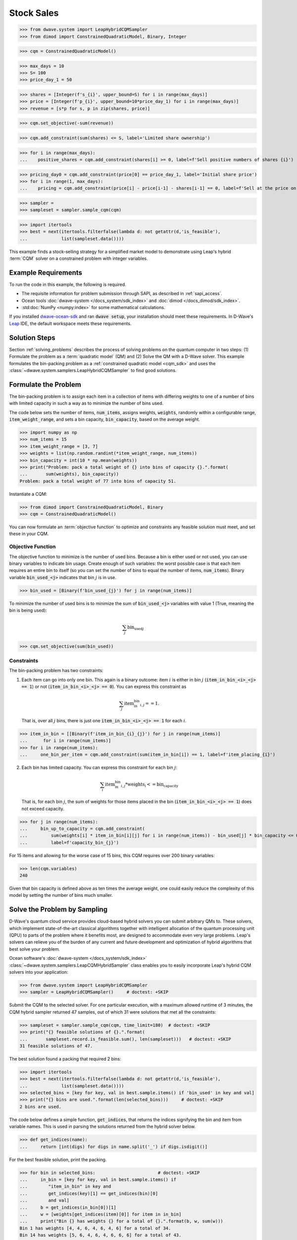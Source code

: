 .. _example_cqm_binpacking:

===========
Stock Sales
===========

>>> from dwave.system import LeapHybridCQMSampler
>>> from dimod import ConstrainedQuadraticModel, Binary, Integer

>>> cqm = ConstrainedQuadraticModel()

>>> max_days = 10
>>> S= 100
>>> price_day_1 = 50

>>> shares = [Integer(f's_{i}', upper_bound=S) for i in range(max_days)]
>>> price = [Integer(f'p_{i}', upper_bound=10*price_day_1) for i in range(max_days)]
>>> revenue = [s*p for s, p in zip(shares, price)]

>>> cqm.set_objective(-sum(revenue))

>>> cqm.add_constraint(sum(shares) <= S, label='Limited share ownership')

>>> for i in range(max_days):
...    positive_shares = cqm.add_constraint(shares[i] >= 0, label=f'Sell positive numbers of shares {i}')

>>> pricing_day0 = cqm.add_constraint(price[0] == price_day_1, label='Initial share price')
>>> for i in range(1, max_days):
...    pricing = cqm.add_constraint(price[i] - price[i-1] - shares[i-1] == 0, label=f'Sell at the price on day {i}')

>>> sampler = 
>>> sampleset = sampler.sample_cqm(cqm)

>>> import itertools
>>> best = next(itertools.filterfalse(lambda d: not getattr(d,'is_feasible'),
...             list(sampleset.data())))



This example finds a stock-selling strategy for a simplified market model to
demonstrate using Leap's hybrid :term:`CQM` solver on a constrained problem 
with integer variables.

Example Requirements
====================

To run the code in this example, the following is required.

* The requisite information for problem submission through SAPI, as described
  in :ref:`sapi_access`.
* Ocean tools :doc:`dwave-system </docs_system/sdk_index>` and 
  :doc:`dimod </docs_dimod/sdk_index>`.
* :std:doc:`NumPy <numpy:index>` for some mathematical calculations.

.. example-requirements-start-marker

If you installed `dwave-ocean-sdk <https://github.com/dwavesystems/dwave-ocean-sdk>`_
and ran :code:`dwave setup`, your installation should meet these requirements.
In D-Wave's `Leap <https://cloud.dwavesys.com/leap/>`_ IDE, the default workspace
meets these requirements.

.. example-requirements-end-marker

Solution Steps
==============

Section :ref:`solving_problems` describes the process of solving problems on the quantum
computer in two steps: (1) Formulate the problem as a :term:`quadratic model` (QM)
and (2) Solve the QM with a D-Wave solver.
This example formulates the bin-packing problem as a 
:ref:`constrained quadratic model <cqm_sdk>` and uses the 
:class:`~dwave.system.samplers.LeapHybridCQMSampler` to find good solutions.

Formulate the Problem
=====================

The bin-packing problem is to assign each item in a collection of items with 
differing weights to one of a number of bins with limited capacity in such
a way as to minimize the number of bins used. 

The code below sets the number of items, :code:`num_items`, assigns weights, 
:code:`weights`, randomly within a configurable range, :code:`item_weight_range`, 
and sets a bin capacity, :code:`bin_capacity`, based on the average weight. 

>>> import numpy as np
>>> num_items = 15
>>> item_weight_range = [3, 7]
>>> weights = list(np.random.randint(*item_weight_range, num_items))
>>> bin_capacity = int(10 * np.mean(weights))
>>> print("Problem: pack a total weight of {} into bins of capacity {}.".format(
...       sum(weights), bin_capacity))
Problem: pack a total weight of 77 into bins of capacity 51.

Instantiate a CQM: 

>>> from dimod import ConstrainedQuadraticModel, Binary
>>> cqm = ConstrainedQuadraticModel()

You can now formulate an :term:`objective function` to optimize and constraints
any feasible solution must meet, and set these in your CQM.

Objective Function
------------------

The objective function to minimize is the number of used bins. Because a bin 
is either used or not used, you can use binary variables to indicate bin usage. 
Create enough of such variables: the worst possible case is that each item 
requires an entire bin to itself (so you can set the number of bins to equal
the number of items, :code:`num_items`). Binary variable :code:`bin_used_<j>` 
indicates that bin :math:`j` is in use.

>>> bin_used = [Binary(f'bin_used_{j}') for j in range(num_items)]

To minimize the number of used bins is to minimize the sum of 
:code:`bin_used_<j>` variables with value 1 (True, meaning the bin is being
used):  

.. math::

	\sum_j \text{bin_used}_j

>>> cqm.set_objective(sum(bin_used))

Constraints
-----------

The bin-packing problem has two constraints:

1. Each item can go into only one bin. This again is a binary outcome: item 
   :math:`i` is either in bin :math:`j` (:code:`item_in_bin_<i>_<j> == 1`) or 
   not (:code:`item_in_bin_<i>_<j> == 0`). You can express this constraint as 

   .. math::

	\sum_j \text{item_in_bin}_{i,j} == 1. 

   That is, over all :math:`j` bins, there is just one 
   :code:`item_in_bin_<i>_<j> == 1` for each :math:`i`. 

>>> item_in_bin = [[Binary(f'item_in_bin_{i}_{j}') for j in range(num_items)]
...      for i in range(num_items)]
>>> for i in range(num_items):
...     one_bin_per_item = cqm.add_constraint(sum(item_in_bin[i]) == 1, label=f'item_placing_{i}')

2. Each bin has limited capacity. You can express this constraint for each bin
   :math:`j`: 

    .. math::

	\sum_i \text{item_in_bin}_{i, j} * \text{weights}_i <= \text{bin_capacity} 

   That is, for each bin :math:`j`, the sum of weights for those items placed
   in the bin (:code:`item_in_bin_<i>_<j> == 1`) does not exceed capacity.

>>> for j in range(num_items):
...     bin_up_to_capacity = cqm.add_constraint(
...         sum(weights[i] * item_in_bin[i][j] for i in range(num_items)) - bin_used[j] * bin_capacity <= 0,
...         label=f'capacity_bin_{j}')

For 15 items and allowing for the worse case of 15 bins, this CQM requires
over 200 binary variables: 

>>> len(cqm.variables)
240

Given that bin capacity is defined above as ten times the average weight, 
one could easily reduce the complexity of this model by setting the number 
of bins much smaller. 

Solve the Problem by Sampling
=============================

D-Wave's quantum cloud service provides cloud-based hybrid solvers you can
submit arbitrary QMs to. These solvers, which implement state-of-the-art 
classical algorithms together with intelligent allocation of the quantum 
processing unit (QPU) to parts of the problem where it benefits most, are 
designed to accommodate even very large problems. Leap's solvers can 
relieve you of the burden of any current and future development and optimization
of hybrid algorithms that best solve your problem.

Ocean software's :doc:`dwave-system </docs_system/sdk_index>`
:class:`~dwave.system.samplers.LeapCQMHybridSampler` class enables you to 
easily incorporate Leap's hybrid CQM solvers into your application:

>>> from dwave.system import LeapHybridCQMSampler
>>> sampler = LeapHybridCQMSampler()     # doctest: +SKIP

Submit the CQM to the selected solver. For one particular execution, 
with a maximum allowed runtime of 3 minutes, the CQM hybrid sampler 
returned 47 samples, out of which 31 were solutions that met all the 
constraints: 

>>> sampleset = sampler.sample_cqm(cqm, time_limit=180)  # doctest: +SKIP
>>> print("{} feasible solutions of {}.".format(
...       sampleset.record.is_feasible.sum(), len(sampleset)))   # doctest: +SKIP
31 feasible solutions of 47.

The best solution found a packing that required 2 bins:

>>> import itertools
>>> best = next(itertools.filterfalse(lambda d: not getattr(d,'is_feasible'),
...             list(sampleset.data())))
>>> selected_bins = [key for key, val in best.sample.items() if 'bin_used' in key and val]
>>> print("{} bins are used.".format(len(selected_bins)))     # doctest: +SKIP
2 bins are used.

The code below defines a simple function, :code:`get_indices`, that returns
the indices signifying the bin and item from variable names. This is used 
in parsing the solutions returned from the hybrid solver below.

>>> def get_indices(name):
...     return [int(digs) for digs in name.split('_') if digs.isdigit()]

For the best feasible solution, print the packing.

>>> for bin in selected_bins:                        # doctest: +SKIP
...     in_bin = [key for key, val in best.sample.items() if 
...        "item_in_bin" in key and 
...        get_indices(key)[1] == get_indices(bin)[0] 
...        and val]
...     b = get_indices(in_bin[0])[1]
...     w = [weights[get_indices(item)[0]] for item in in_bin]
...     print("Bin {} has weights {} for a total of {}.".format(b, w, sum(w)))
Bin 1 has weights [4, 4, 6, 4, 6, 4, 6] for a total of 34.
Bin 14 has weights [5, 6, 4, 6, 4, 6, 6, 6] for a total of 43.

The items were distributed in a way that kept each bin below its capacity. 
